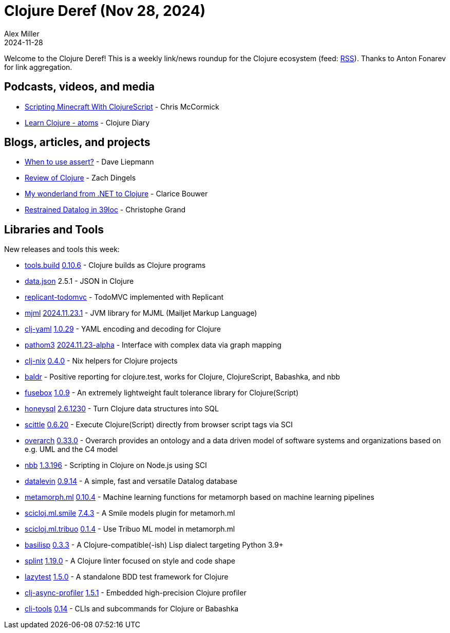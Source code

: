= Clojure Deref (Nov 28, 2024)
Alex Miller
2024-11-28
:jbake-type: post

ifdef::env-github,env-browser[:outfilesuffix: .adoc]

Welcome to the Clojure Deref! This is a weekly link/news roundup for the Clojure ecosystem (feed: https://clojure.org/feed.xml[RSS]). Thanks to Anton Fonarev for link aggregation.

== Podcasts, videos, and media

* https://www.youtube.com/watch?v=2iESpEnju1o[Scripting Minecraft With ClojureScript] - Chris McCormick
* https://www.youtube.com/watch?v=vdbE6MucIYA[Learn Clojure - atoms] - Clojure Diary

== Blogs, articles, and projects

* https://gist.github.com/daveliepmann/8289f0ee5b00a5f05b50379e07fceb76[When to use assert?] - Dave Liepmann
* https://dingels.io/review-of-clojure.html[Review of Clojure] - Zach Dingels
* https://curiousprogrammer.dev/blog/my-wonderland-from-net-to-clojure/[My wonderland from .NET to Clojure] - Clarice Bouwer
* https://buttondown.com/tensegritics-curiosities/archive/restrained-datalog-in-39loc/[Restrained Datalog in 39loc] - Christophe Grand

== Libraries and Tools

New releases and tools this week:

* https://github.com/clojure/tools.build[tools.build] https://github.com/clojure/tools.build/blob/master/CHANGELOG.md[0.10.6] - Clojure builds as Clojure programs
* https://github.com/clojure/data.json[data.json] 2.5.1 - JSON in Clojure
* https://github.com/anteoas/replicant-todomvc[replicant-todomvc]  - TodoMVC implemented with Replicant
* https://github.com/bowbahdoe/mjml[mjml] https://github.com/bowbahdoe/mjml/releases/tag/v2024.11.23.1[2024.11.23.1] - JVM library for MJML (Mailjet Markup Language)
* https://github.com/clj-commons/clj-yaml[clj-yaml] https://github.com/clj-commons/clj-yaml/blob/master/CHANGELOG.adoc#v1.0.29[1.0.29] - YAML encoding and decoding for Clojure
* https://github.com/wilkerlucio/pathom3[pathom3] https://github.com/wilkerlucio/pathom3/blob/main/CHANGELOG.md[2024.11.23-alpha] - Interface with complex data via graph mapping
* https://github.com/jlesquembre/clj-nix[clj-nix] https://github.com/jlesquembre/clj-nix/releases/tag/0.4.0[0.4.0] - Nix helpers for Clojure projects
* https://github.com/PEZ/baldr[baldr]  - Positive reporting for clojure.test, works for Clojure, ClojureScript, Babashka, and nbb
* https://github.com/potetm/fusebox[fusebox] https://github.com/potetm/fusebox/blob/master/CHANGELOG.md[1.0.9] - An extremely lightweight fault tolerance library for Clojure(Script)
* https://github.com/seancorfield/honeysql[honeysql] https://github.com/seancorfield/honeysql/releases/tag/v2.6.1230[2.6.1230] - Turn Clojure data structures into SQL
* https://github.com/babashka/scittle[scittle] https://github.com/babashka/scittle/blob/main/CHANGELOG.md[0.6.20] - Execute Clojure(Script) directly from browser script tags via SCI
* https://github.com/soulspace-org/overarch[overarch] https://github.com/soulspace-org/overarch/blob/main/Changelog.md[0.33.0] - Overarch provides an ontology and a data driven model of software systems and organizations based on e.g. UML and the C4 model
* https://github.com/babashka/nbb[nbb] https://github.com/babashka/nbb/blob/main/CHANGELOG.md[1.3.196] - Scripting in Clojure on Node.js using SCI
* https://github.com/juji-io/datalevin[datalevin] https://github.com/juji-io/datalevin/blob/master/CHANGELOG.md[0.9.14] - A simple, fast and versatile Datalog database
* https://github.com/scicloj/metamorph.ml[metamorph.ml] https://github.com/scicloj/metamorph.ml/blob/main/CHANGELOG.md[0.10.4] - Machine learning functions for metamorph based on machine learning pipelines
* https://github.com/scicloj/scicloj.ml.smile[scicloj.ml.smile] https://github.com/scicloj/scicloj.ml.smile/blob/main/CHANGELOG.md[7.4.3] - A Smile models plugin for metamorh.ml
* https://github.com/scicloj/scicloj.ml.tribuo[scicloj.ml.tribuo] https://github.com/scicloj/scicloj.ml.tribuo/blob/master/CHANGELOG.md[0.1.4] - Use Tribuo ML model in metamorph.ml
* https://github.com/basilisp-lang/basilisp[basilisp] https://github.com/basilisp-lang/basilisp/releases/tag/v0.3.3[0.3.3] - A Clojure-compatible(-ish) Lisp dialect targeting Python 3.9+
* https://github.com/NoahTheDuke/splint[splint] https://github.com/NoahTheDuke/splint/blob/main/CHANGELOG.md[1.19.0] - A Clojure linter focused on style and code shape
* https://github.com/NoahTheDuke/lazytest[lazytest] https://github.com/NoahTheDuke/lazytest/blob/main/CHANGELOG.md[1.5.0] - A standalone BDD test framework for Clojure
* https://github.com/clojure-goes-fast/clj-async-profiler[clj-async-profiler] https://github.com/clojure-goes-fast/clj-async-profiler/blob/master/CHANGELOG.md[1.5.1] - Embedded high-precision Clojure profiler
* https://github.com/hlship/cli-tools[cli-tools] https://github.com/hlship/cli-tools/blob/main/CHANGES.md[0.14] - CLIs and subcommands for Clojure or Babashka